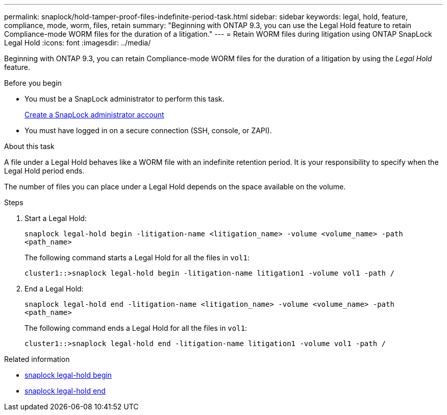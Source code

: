 ---
permalink: snaplock/hold-tamper-proof-files-indefinite-period-task.html
sidebar: sidebar
keywords: legal, hold, feature, compliance, mode, worm, files, retain
summary: "Beginning with ONTAP 9.3, you can use the Legal Hold feature to retain Compliance-mode WORM files for the duration of a litigation."
---
= Retain WORM files during litigation using ONTAP SnapLock Legal Hold
:icons: font
:imagesdir: ../media/

[.lead]
Beginning with ONTAP 9.3, you can retain Compliance-mode WORM files for the duration of a litigation by using the _Legal Hold_ feature.

.Before you begin

* You must be a SnapLock administrator to perform this task.
+
link:create-compliance-administrator-account-task.html[Create a SnapLock administrator account]

* You must have logged in on a secure connection (SSH, console, or ZAPI).

.About this task

A file under a Legal Hold behaves like a WORM file with an indefinite retention period. It is your responsibility to specify when the Legal Hold period ends.

The number of files you can place under a Legal Hold depends on the space available on the volume.

.Steps

. Start a Legal Hold:
+
`snaplock legal-hold begin -litigation-name <litigation_name> -volume <volume_name> -path <path_name>`
+
The following command starts a Legal Hold for all the files in `vol1`:
+
----
cluster1::>snaplock legal-hold begin -litigation-name litigation1 -volume vol1 -path /
----

. End a Legal Hold:
+
`snaplock legal-hold end -litigation-name <litigation_name> -volume <volume_name> -path <path_name>`
+
The following command ends a Legal Hold for all the files in `vol1`:
+
----
cluster1::>snaplock legal-hold end -litigation-name litigation1 -volume vol1 -path /
----

.Related information
* link:https://docs.netapp.com/us-en/ontap-cli/snaplock-legal-hold-begin.html[snaplock legal-hold begin^]
* link:https://docs.netapp.com/us-en/ontap-cli/snaplock-legal-hold-end.html[snaplock legal-hold end^]


// 2025-Aug-19, ONTAPDOC-2803
// 2025 June 23, ONTAPDOC-2960
//2024-12-13 GH-1274
// 09 DEC 2021, BURT 1430515
